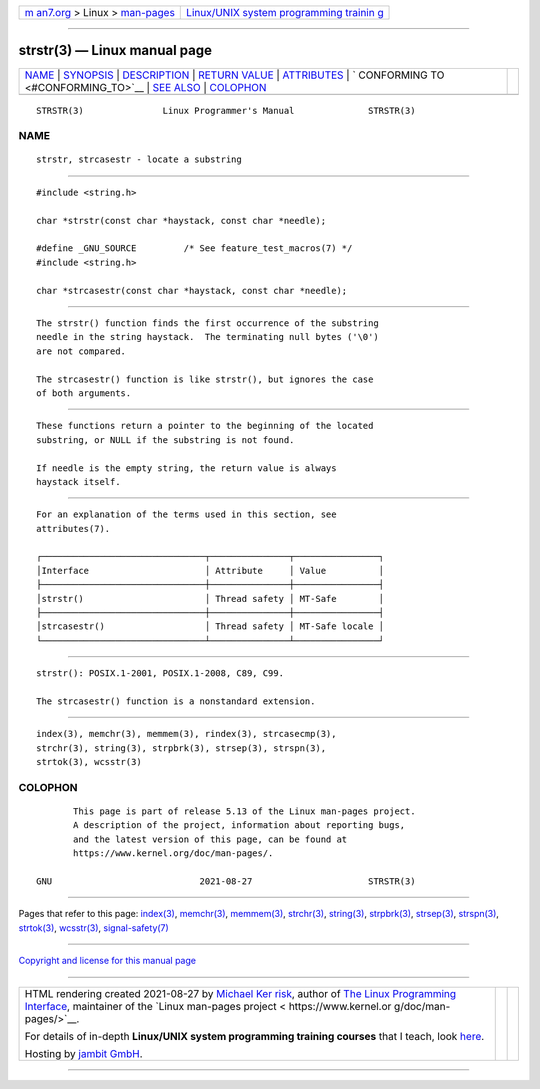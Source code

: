 .. container:: page-top

.. container:: nav-bar

   +----------------------------------+----------------------------------+
   | `m                               | `Linux/UNIX system programming   |
   | an7.org <../../../index.html>`__ | trainin                          |
   | > Linux >                        | g <http://man7.org/training/>`__ |
   | `man-pages <../index.html>`__    |                                  |
   +----------------------------------+----------------------------------+

--------------

strstr(3) — Linux manual page
=============================

+-----------------------------------+-----------------------------------+
| `NAME <#NAME>`__ \|               |                                   |
| `SYNOPSIS <#SYNOPSIS>`__ \|       |                                   |
| `DESCRIPTION <#DESCRIPTION>`__ \| |                                   |
| `RETURN VALUE <#RETURN_VALUE>`__  |                                   |
| \| `ATTRIBUTES <#ATTRIBUTES>`__   |                                   |
| \|                                |                                   |
| `                                 |                                   |
| CONFORMING TO <#CONFORMING_TO>`__ |                                   |
| \| `SEE ALSO <#SEE_ALSO>`__ \|    |                                   |
| `COLOPHON <#COLOPHON>`__          |                                   |
+-----------------------------------+-----------------------------------+
| .. container:: man-search-box     |                                   |
+-----------------------------------+-----------------------------------+

::

   STRSTR(3)               Linux Programmer's Manual              STRSTR(3)

NAME
-------------------------------------------------

::

          strstr, strcasestr - locate a substring


---------------------------------------------------------

::

          #include <string.h>

          char *strstr(const char *haystack, const char *needle);

          #define _GNU_SOURCE         /* See feature_test_macros(7) */
          #include <string.h>

          char *strcasestr(const char *haystack, const char *needle);


---------------------------------------------------------------

::

          The strstr() function finds the first occurrence of the substring
          needle in the string haystack.  The terminating null bytes ('\0')
          are not compared.

          The strcasestr() function is like strstr(), but ignores the case
          of both arguments.


-----------------------------------------------------------------

::

          These functions return a pointer to the beginning of the located
          substring, or NULL if the substring is not found.

          If needle is the empty string, the return value is always
          haystack itself.


-------------------------------------------------------------

::

          For an explanation of the terms used in this section, see
          attributes(7).

          ┌───────────────────────────────┬───────────────┬────────────────┐
          │Interface                      │ Attribute     │ Value          │
          ├───────────────────────────────┼───────────────┼────────────────┤
          │strstr()                       │ Thread safety │ MT-Safe        │
          ├───────────────────────────────┼───────────────┼────────────────┤
          │strcasestr()                   │ Thread safety │ MT-Safe locale │
          └───────────────────────────────┴───────────────┴────────────────┘


-------------------------------------------------------------------

::

          strstr(): POSIX.1-2001, POSIX.1-2008, C89, C99.

          The strcasestr() function is a nonstandard extension.


---------------------------------------------------------

::

          index(3), memchr(3), memmem(3), rindex(3), strcasecmp(3),
          strchr(3), string(3), strpbrk(3), strsep(3), strspn(3),
          strtok(3), wcsstr(3)

COLOPHON
---------------------------------------------------------

::

          This page is part of release 5.13 of the Linux man-pages project.
          A description of the project, information about reporting bugs,
          and the latest version of this page, can be found at
          https://www.kernel.org/doc/man-pages/.

   GNU                            2021-08-27                      STRSTR(3)

--------------

Pages that refer to this page: `index(3) <../man3/index.3.html>`__, 
`memchr(3) <../man3/memchr.3.html>`__, 
`memmem(3) <../man3/memmem.3.html>`__, 
`strchr(3) <../man3/strchr.3.html>`__, 
`string(3) <../man3/string.3.html>`__, 
`strpbrk(3) <../man3/strpbrk.3.html>`__, 
`strsep(3) <../man3/strsep.3.html>`__, 
`strspn(3) <../man3/strspn.3.html>`__, 
`strtok(3) <../man3/strtok.3.html>`__, 
`wcsstr(3) <../man3/wcsstr.3.html>`__, 
`signal-safety(7) <../man7/signal-safety.7.html>`__

--------------

`Copyright and license for this manual
page <../man3/strstr.3.license.html>`__

--------------

.. container:: footer

   +-----------------------+-----------------------+-----------------------+
   | HTML rendering        |                       | |Cover of TLPI|       |
   | created 2021-08-27 by |                       |                       |
   | `Michael              |                       |                       |
   | Ker                   |                       |                       |
   | risk <https://man7.or |                       |                       |
   | g/mtk/index.html>`__, |                       |                       |
   | author of `The Linux  |                       |                       |
   | Programming           |                       |                       |
   | Interface <https:     |                       |                       |
   | //man7.org/tlpi/>`__, |                       |                       |
   | maintainer of the     |                       |                       |
   | `Linux man-pages      |                       |                       |
   | project <             |                       |                       |
   | https://www.kernel.or |                       |                       |
   | g/doc/man-pages/>`__. |                       |                       |
   |                       |                       |                       |
   | For details of        |                       |                       |
   | in-depth **Linux/UNIX |                       |                       |
   | system programming    |                       |                       |
   | training courses**    |                       |                       |
   | that I teach, look    |                       |                       |
   | `here <https://ma     |                       |                       |
   | n7.org/training/>`__. |                       |                       |
   |                       |                       |                       |
   | Hosting by `jambit    |                       |                       |
   | GmbH                  |                       |                       |
   | <https://www.jambit.c |                       |                       |
   | om/index_en.html>`__. |                       |                       |
   +-----------------------+-----------------------+-----------------------+

--------------

.. container:: statcounter

   |Web Analytics Made Easy - StatCounter|

.. |Cover of TLPI| image:: https://man7.org/tlpi/cover/TLPI-front-cover-vsmall.png
   :target: https://man7.org/tlpi/
.. |Web Analytics Made Easy - StatCounter| image:: https://c.statcounter.com/7422636/0/9b6714ff/1/
   :class: statcounter
   :target: https://statcounter.com/
